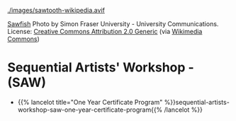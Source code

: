 #+BEGIN_COMMENT
.. title: Codex Saw-Dust
.. slug: index
.. date: 2023-02-07 14:46:25 UTC-08:00
.. tags: 
.. category: 
.. link: 
.. description: Index for the Codex Saw-Dust Pages.
.. type: text

#+END_COMMENT

[[./images/sawtooth-wikipedia.avif]]

#+begin_attribution
[[https://www.flickr.com/photos/sfupamr/14347378224/][Sawfish]] Photo by Simon Fraser University - University Communications. License: [[https://creativecommons.org/licenses/by/2.0/deed.en][Creative Commons Attribution 2.0 Generic]] (via [[https://commons.wikimedia.org/wiki/File:Pristis_pristis_townsville.jpg][Wikimedia Commons]])
#+end_attribution

* Sequential Artists' Workshop - (SAW)
 - {{% lancelot title="One Year Certificate Program" %}}sequential-artists-workshop-saw-one-year-certificate-program{{% /lancelot %}}
